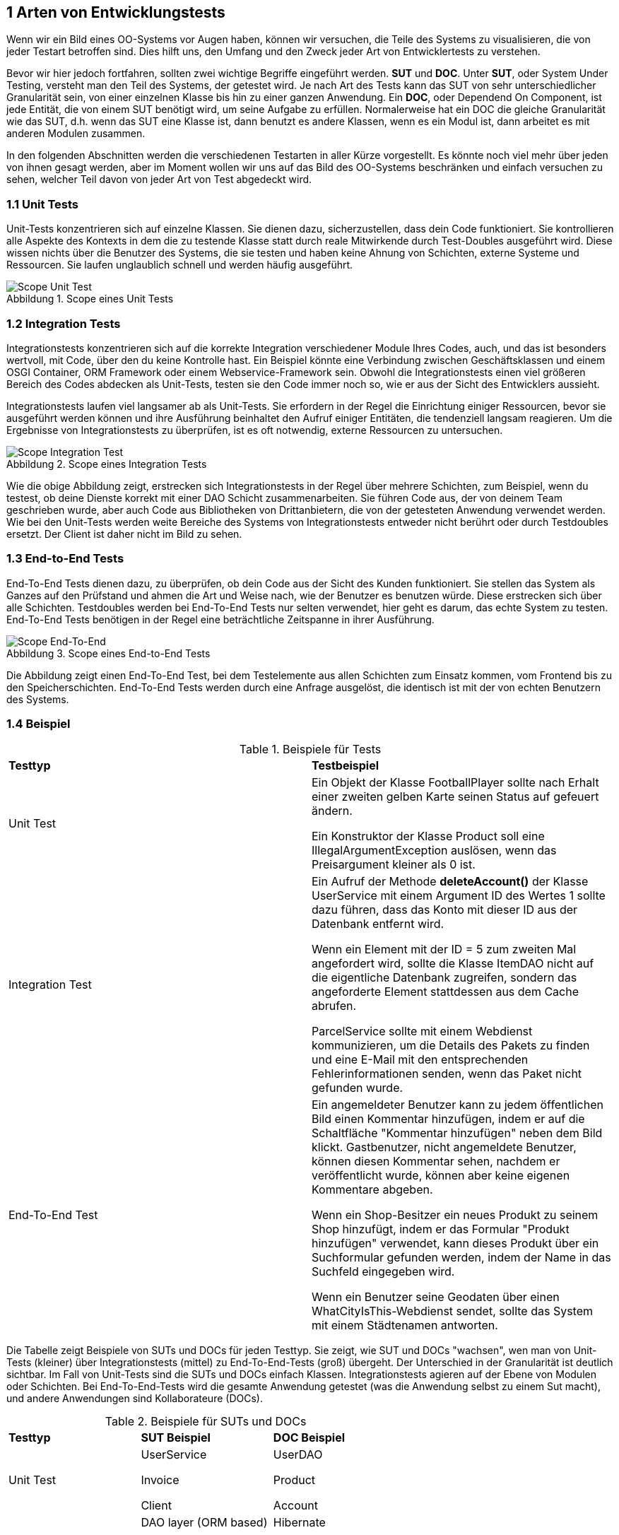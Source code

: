 == 1 Arten von Entwicklungstests

[.text-justify]
Wenn wir ein Bild eines OO-Systems vor Augen haben, können wir versuchen, die Teile des Systems zu visualisieren, die von jeder Testart betroffen sind.
Dies hilft uns, den Umfang und den Zweck jeder Art von Entwicklertests zu verstehen.

[.text-justify]
Bevor wir hier jedoch fortfahren, sollten zwei wichtige Begriffe eingeführt werden. *SUT* und *DOC*.
Unter *SUT*, oder System Under Testing, versteht man den Teil des Systems, der getestet wird.
Je nach Art des Tests kann das SUT von sehr unterschiedlicher Granularität sein, von einer einzelnen Klasse bis hin zu einer ganzen Anwendung.
Ein *DOC*, oder Dependend On Component, ist jede Entität, die von einem SUT benötigt wird, um seine Aufgabe zu erfüllen.
Normalerweise hat ein DOC die gleiche Granularität wie das SUT, d.h. wenn das SUT eine Klasse ist, dann benutzt es andere Klassen, wenn es ein Modul ist, dann arbeitet es mit anderen Modulen zusammen.

[.text-justify]
In den folgenden Abschnitten werden die verschiedenen Testarten in aller Kürze vorgestellt.
Es könnte noch viel mehr über jeden von ihnen gesagt werden, aber im Moment wollen wir uns auf das Bild des OO-Systems beschränken und einfach versuchen zu sehen, welcher Teil davon von jeder Art von Test abgedeckt wird.

=== 1.1 Unit Tests

[.text-justify]
Unit-Tests konzentrieren sich auf einzelne Klassen.
Sie dienen dazu, sicherzustellen, dass dein Code funktioniert.
Sie kontrollieren alle Aspekte des Kontexts in dem die zu testende Klasse statt durch reale Mitwirkende durch Test-Doubles ausgeführt wird.
Diese wissen nichts über die Benutzer des Systems, die sie testen und haben keine Ahnung von Schichten, externe Systeme und Ressourcen.
Sie laufen unglaublich schnell und werden häufig ausgeführt.

:figure-caption: Abbildung
.Scope eines Unit Tests
image::/Users/aloran/ownprojects/Textgeneration/src/main/resources/pictures/UnitTestScope.png[Scope Unit Test,align="center"]

=== 1.2 Integration Tests

[.text-justify]
Integrationstests konzentrieren sich auf die korrekte Integration verschiedener Module Ihres Codes, auch, und das ist besonders wertvoll, mit Code, über den du keine Kontrolle hast.
Ein Beispiel könnte eine Verbindung zwischen Geschäftsklassen und einem OSGI Container, ORM Framework oder einem Webservice-Framework sein.
Obwohl die Integrationstests einen viel größeren Bereich des Codes abdecken als Unit-Tests, testen sie den Code immer noch so, wie er aus der Sicht des Entwicklers aussieht.

[.text-justify]
Integrationstests laufen viel langsamer ab als Unit-Tests.
Sie erfordern in der Regel die Einrichtung einiger Ressourcen, bevor sie ausgeführt werden können und ihre Ausführung beinhaltet den Aufruf einiger Entitäten, die tendenziell langsam reagieren.
Um die Ergebnisse von Integrationstests zu überprüfen, ist es oft notwendig, externe Ressourcen zu untersuchen.

:figure-caption: Abbildung
.Scope eines Integration Tests
image::/Users/aloran/ownprojects/Textgeneration/src/main/resources/pictures/IntegrationTestScope.png[Scope Integration Test,align="center"]

[.text-justify]
Wie die obige Abbildung zeigt, erstrecken sich Integrationstests in der Regel über mehrere Schichten, zum Beispiel, wenn du testest, ob deine Dienste korrekt mit einer DAO Schicht zusammenarbeiten.
Sie führen Code aus, der von deinem Team geschrieben wurde, aber auch Code aus Bibliotheken von Drittanbietern, die von der getesteten Anwendung verwendet werden.
Wie bei den Unit-Tests werden weite Bereiche des Systems von Integrationstests entweder nicht berührt oder durch Testdoubles ersetzt.
Der Client ist daher nicht im Bild zu sehen.

=== 1.3 End-to-End Tests

[.text-justify]
End-To-End Tests dienen dazu, zu überprüfen, ob dein Code aus der Sicht des Kunden funktioniert.
Sie stellen das System als Ganzes auf den Prüfstand und ahmen die Art und Weise nach, wie der Benutzer es benutzen würde.
Diese erstrecken sich über alle Schichten.
Testdoubles werden bei End-To-End Tests nur selten verwendet, hier geht es darum, das echte System zu testen.
End-To-End Tests benötigen in der Regel eine beträchtliche Zeitspanne in ihrer Ausführung.

:figure-caption: Abbildung
.Scope eines End-to-End Tests
image::/Users/aloran/ownprojects/Textgeneration/src/main/resources/pictures/EndToEndScope.png[Scope End-To-End,align="center"]

[.text-justify]
Die Abbildung zeigt einen End-To-End Test, bei dem Testelemente aus allen Schichten zum Einsatz kommen, vom Frontend bis zu den Speicherschichten.
End-To-End Tests werden durch eine Anfrage ausgelöst, die identisch ist mit der von echten Benutzern des Systems.

=== 1.4 Beispiel

[cols="1,1"]
.Beispiele für Tests
|===
|*Testtyp*
|*Testbeispiel*

|Unit Test
| Ein Objekt der Klasse FootballPlayer sollte nach Erhalt einer zweiten gelben Karte seinen Status auf gefeuert ändern.

Ein Konstruktor der Klasse Product soll eine IllegalArgumentException auslösen, wenn das Preisargument kleiner als 0 ist.

|Integration Test
| Ein Aufruf der Methode *deleteAccount()* der Klasse UserService mit einem Argument ID des Wertes 1 sollte dazu führen, dass das Konto mit dieser ID aus der Datenbank entfernt wird.

Wenn ein Element mit der ID = 5 zum zweiten Mal angefordert wird, sollte die Klasse ItemDAO nicht auf die eigentliche Datenbank zugreifen, sondern das angeforderte Element stattdessen aus dem Cache abrufen.

ParcelService sollte mit einem Webdienst kommunizieren, um die Details des Pakets zu finden und eine E-Mail mit den entsprechenden Fehlerinformationen senden, wenn das Paket nicht gefunden wurde.

|End-To-End Test
|Ein angemeldeter Benutzer kann zu jedem öffentlichen Bild einen Kommentar hinzufügen, indem er auf die Schaltfläche "Kommentar hinzufügen" neben dem Bild klickt. Gastbenutzer, nicht angemeldete Benutzer, können diesen Kommentar sehen, nachdem er veröffentlicht wurde, können aber keine eigenen Kommentare abgeben.

Wenn ein Shop-Besitzer ein neues Produkt zu seinem Shop hinzufügt, indem er das Formular "Produkt hinzufügen" verwendet, kann dieses Produkt über ein Suchformular gefunden werden, indem der Name in das Suchfeld eingegeben wird.

Wenn ein Benutzer seine Geodaten über einen WhatCityIsThis-Webdienst sendet, sollte das System mit einem Städtenamen antworten.

|===

[.text-justify]
Die Tabelle zeigt Beispiele von SUTs und DOCs für jeden Testtyp.
Sie zeigt, wie SUT und DOCs "wachsen", wen man von Unit-Tests (kleiner) über Integrationstests (mittel) zu End-To-End-Tests (groß) übergeht.
Der Unterschied in der Granularität ist deutlich sichtbar.
Im Fall von Unit-Tests sind die SUTs und DOCs einfach Klassen. Integrationstests agieren auf der Ebene von Modulen oder Schichten.
Bei End-To-End-Tests wird die gesamte Anwendung getestet (was die Anwendung selbst zu einem Sut macht), und andere Anwendungen sind Kollaborateure (DOCs).

[cols="1,1,1"]
.Beispiele für SUTs und DOCs
|===
|*Testtyp*
|*SUT Beispiel*
|*DOC Beispiel*

|Unit Test
|UserService

Invoice

Client

|UserDAO

Product

Account

|Integration Test
| DAO layer (ORM based)

DAP layer (JDBC based)

FullTextIndexer module

|Hibernate

MySQL 5

FileStorage module

|End-To-End Test
|Die ganze Applikation
|Externe Web Services

LDAP repository

|===

[.text-justify]
Alle in den vorangegangenen Abschnitten vorgestellten Testarten sind wichtig.
Aus der Sicht eines Entwicklungsteams hat jeder von ihnen ihren eigenen Wert.
Unit-Tests tragen dazu bei, die Qualität des Codes zu gewährleisten, Integrationstests überprüfen, ob die verschiedenen Module effektiv zusammenarbeiten, während End-To-End Tests das System auf Herz und Nieren prüfen, und zwar auf eine Weise, die den Standpunkt der Benutzer widerspiegelt.
Je nach Art der Anwendung, die du implementierst, sind einige von ihnen möglicherweise besser geeignet als andere.

[.text-justify]
Eine andere Möglichkeit, die verschiedenen Testarten zu betrachten, besteht darin, sie auf einer Skala einzuordnen.
Am einen Ende dieser Skala stehen die Unit-Tests, deren Aufgabe lediglich darin besteht, zu überprüfen, ob wir ein bestimmtes System korrekt implementieren.
Am anderen Ende stehen die End-To-End-Tests, deren Hauptzweck darin besteht, zu überprüfen, ob wir das richtige System implementieren.
Integrationstests liegen irgendwo dazwischen.

=== 1.5 Verifizierung und Entwurf

[.text-justify]
Das Spektrum von Testansätzen liegt zwischen zwei extremen gegensätzlichen Überzeugungen.
Es werden nun beide Extreme vorgestellt, um die Unterscheidung zu verdeutlichen.

[.text-justify]
Manche, nennen wir diese Personen der Einfachheit halber *Verifizierer*, wollen überprüfen, ob ihr Code funktioniert.
Das ist ihr Ziel.
Sie wollen sicherstellen, dass er tut, was er tun soll.
Bei schwer zu testendem Code greifen sie auf alle verfügbaren Techniken zurück, um ihn testen zu können.
Sie werden einige OO-Regen opfern, wenn sie glauben, dass sie das tun müssen, um ihren Heiligen Gral der Testbarkeit zu erreichen.
Sie werden die Sichtbarkeit von Methhoden mithilfe von Reflection verändern oder Classloading Hacks verwenden, um mit finalen Klassen umzugehen.
Auf diese Weise sind sie in der Lage, so ziemlich alles zu testen.
Wenn man ihnen vorwirft "schmutzige Hacks" zu verwenden, zucken sie mit den Schultern und antworten, dass sie sich "nicht schmutzig fühlen, wenn sie bereits im Schlamm schwimmen". Womit sie leider recht haben. Trotzdem ist der Ansatz fragwürdig.

[.text-justify]
Die andere Gruppe, nennen wir sie *Designer*, glaubt, dass das Befolgen von OO-Regeln das Wichtigste ist und dass dies zu leicht testbarem Code führt.
Sie betrachten Tests als einen Indikator für die Gesundheit des Codes.
Leicht zu schreibende Tests stehen für soliden Code.
Schwierigkeiten, die beim Schreiben von Tests auftreten, weisen auf Probleme im Code hin und werden als klares Zeichen dafür gewertet, dass der Code überarbeitet werden sollte.
Sie neigen dazu, Tests mit denselben Techniken zu schreiben, die sie auch für den Produktionscode verwenden und verzichten auf die Verwendung von Reflection oder Classloading Hacks.
Designer mögen besonders den TDD Ansatz, der ein gewisses Maß an Code Qualität garantiert.
Im Falle von Legacy Code neigen sie dazu, diesen zu refaktorieren, um ihn besser testen zu können.

[.text-justify]
Wie man sehen kann, konnte der Konflikt zwischen diesen beiden Ansätzen nie gelöst werden.
Die Befürworter haben unterschiedliche Ansichten, haben unterschiedliche Bedürfnisse und schätzen unterschiedliche Dinge.
Beide haben auch einige gute Beispiele um ihre Überlegenheit zu "beweisen".
Die folgende Paraphrase einer Diskussion auf StackOverflow zeigt den Unterschied zwischen den beiden Welten:

_Reflection ist der beste Weg, um private Methoden zu testen._

_Ja, Sie sollten über ihren Entwurf nachdenken!_

[.text-justify]
Diese Unterscheidung wird auch deutlich, wenn man die Funktionen der verschiedenen verfügbaren Testwerkzeuge betrachtet.
Einige sind dazu da, das Untestbare zu testen, indem sie dir die Möglichkeit geben, statische Methoden aufzurufen.
Andere vermeiden die Verwendung solcher Hacks.
So hat JUnit beispielweise nie eine Funktion eingeführt, die das Testen privater Methoden vereinfachen würde, obwohl viele seit den Anfängen von JUnit eine solche Funktion gefordert haben.

[.text-justify]
Ich selbst neige dazu, mich näher an den Designern zu orientieren, ich teile das Interesse an gutem Design.
Das wirkt sich natürlich auf die von mir verwendeten Werkzeuge und Testverfahren aus.

=== 1.6 Aber sollten Entwickler ihren eigenen Code testen?

[.text-justify]
Wahrscheinlich hast du schon oft gehört, dass du (als Entwickler) den eigenen Code nicht testen solltest.
Es werden viele Gründe für diese Behauptung angeführt, aber zwei davon scheinen die stärksten und am häufigsten verwendeten zu sein:

[.text-justify]
* Entwicklern mangelt es an Testfähigkeiten.
* man sollte nicht sein eigener Richter sein.

[.text-justify]
Um eines klarzustellen.
Beide sind gut begründet und beide sind zweifellos auf der Grundlage der realen, und zweifellos traurigen, Erfahrung vieler Entwicklungsteams entstanden.
Sie sollten nicht allzu leichtfertig abgetan werden.
Dennoch bin ich davon überzeugt, dass dieses "Allgemeinwissen" über das Testen eine Art Missverständnis widerspiegelt, oder vielleicht eher ein allgemeines Unvermögen, die Vielfältigkeit der Merkmale und Zwecke des Testens zu schätzen.

[.text-justify]
Wenn wir über abschließende Tests vor der Auslieferung der Software an den Kunden sprechen, dann sollten solche Tests meiner Meinung nach im Allgemeinen von professionellen Testern durchgeführt werden.
Ich stimme zu, dass kein Entwickler durch die grafische Benutzeroberfläche klicken und so aggressiv und neugierig sein kann wie ein erfahrener Tester.
Aber das sind nicht die einzigen Tests, die es gibt!
Es gibt viele wertvolle Tests, die von den Entwicklern selbst durchgeführt werden können *und* sollten.

[.text-justify]
Die Prüfung von Software aus der Sicht des Kunden ist von entscheidender Bedeutung, aber dies ist nur ein Teil eines größeren Puzzles.
Bevor du das tun kannst, muss ein Entwicklungsteam dir Software zur Verfügung stellen.
Und wenn du nicht deine eigenen Tests, die Entwicklertests, durchführst, werden sie dir wahrscheinlich etwas von geringer Qualität liefern.
Entwicklertests erhöhen die Qualität des an den Kunden gelieferten Produkts, aber auch die Qualität der Codebasis, was für jedes Entwicklungsteam von großer Bedeutung ist.
Dies ist nicht zu verachten.
Je mehr Vertrauen ein Entwicklungsteam in seinen Code hat, und je stolzer es darauf ist, desto bessere Ergebnisse wird es erzielen.
Die Tests der Entwickler helfen einem Team, Vertrauen zu gewinnen und weiterzumachen, ohne durch zu viele Selbstzweifel behindert zuw erden.

[.text-justify]
Außerdem lassen sich durch das frühzeitige Auffinden von Fehlern die Kosten (erheblich) senken und die Reparaturdauer verkürzen.
Je mehr Fehler du frühzeitig findest, desto weniger kosten sie dich bzw. das Unternehmen.
Das bekannte Zeit-Kosten-Verhältnis siehst du in der folgenden Abbildung.

:figure-caption: Abbildung
.Kosten von Bugfixes
image::/Users/aloran/projectrepos/Textgeneration/src/main/resources/documents/test/Kosten.png[Kosten,align="center"]

[.text-justify]
Die Tests von Entwicklern sind die erste Verteidigungslinie gegen Bugs.
Du beseitigst sie, sobald sie auftauchen.
Natürlich werden aus den zu Beginn dieses Abschnitts genannten Gründen einige Bugs wahrscheinlich durchkommen.
Nun, ja, das kann passieren!
Aus diesem Grund müssen auch andere Verteidigungslinien vorhanden sein.
Zum Beispiel hoch qualifizierte, spezialisierte Tester. Hoffentlich werden sie alle verbleibenden Fehler aufspüren.

[.text-justify]
In der Tat verlassen sich viele Unternehmen (fast) ausschließlich auf die Tests der Entwickler.
Große Namen, wie Facebook, verfolgen den CI Ansatz, der sich so zusammenfassen lässt: "Wenn es die automatischen Tests bestanden hat, geht es in Produktion." Kein menschliches Testen involviert!
Es ist also doch möglich, nicht wahr?
Sollten Entwickler also ihren eigenen Code testen?
Definitiv!
Solltest du aber anderer mMeinung sein...so höre an dieser Stelle auf das Dokument zu lesen.
Es wird dir keinen weiteren Mehrwert bringen!